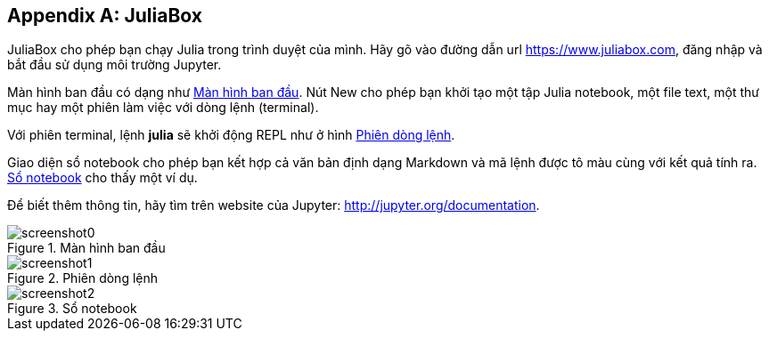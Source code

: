 [appendix]
[[juliabox]]
== JuliaBox

JuliaBox cho phép bạn chạy Julia trong trình duyệt của mình. Hãy gõ vào đường dẫn url https://www.juliabox.com, đăng nhập và bắt đầu sử dụng môi trường Jupyter.

Màn hình ban đầu có dạng như <<figb-1>>. Nút New cho phép bạn khởi tạo một tập Julia notebook, một file text, một thư mục hay một phiên làm việc với dòng lệnh (terminal).

Với phiên terminal, lệnh *+julia+* sẽ khởi động REPL như ở hình <<figb-2>>.

Giao diện sổ notebook cho phép bạn kết hợp cả văn bản định dạng Markdown và mã lệnh được tô màu cùng với kết quả tính ra. <<figb-3>> cho thấy một ví dụ.

Để biết thêm thông tin, hãy tìm trên website của Jupyter: http://jupyter.org/documentation.

[[figb-1]]
.Màn hình ban đầu
image::images/screenshot0.png[]

[[figb-2]]
.Phiên dòng lệnh
image::images/screenshot1.png[]

[[figb-3]]
.Sổ notebook
image::images/screenshot2.png[]
